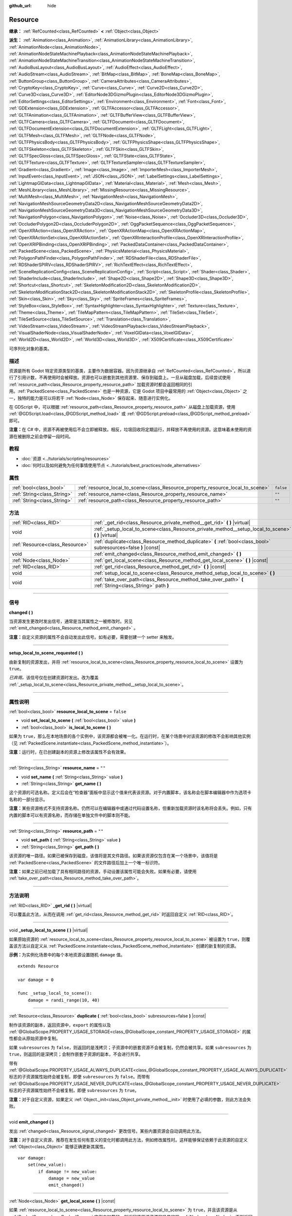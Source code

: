 :github_url: hide

.. DO NOT EDIT THIS FILE!!!
.. Generated automatically from Godot engine sources.
.. Generator: https://github.com/godotengine/godot/tree/master/doc/tools/make_rst.py.
.. XML source: https://github.com/godotengine/godot/tree/master/doc/classes/Resource.xml.

.. _class_Resource:

Resource
========

**继承：** :ref:`RefCounted<class_RefCounted>` **<** :ref:`Object<class_Object>`

**派生：** :ref:`Animation<class_Animation>`, :ref:`AnimationLibrary<class_AnimationLibrary>`, :ref:`AnimationNode<class_AnimationNode>`, :ref:`AnimationNodeStateMachinePlayback<class_AnimationNodeStateMachinePlayback>`, :ref:`AnimationNodeStateMachineTransition<class_AnimationNodeStateMachineTransition>`, :ref:`AudioBusLayout<class_AudioBusLayout>`, :ref:`AudioEffect<class_AudioEffect>`, :ref:`AudioStream<class_AudioStream>`, :ref:`BitMap<class_BitMap>`, :ref:`BoneMap<class_BoneMap>`, :ref:`ButtonGroup<class_ButtonGroup>`, :ref:`CameraAttributes<class_CameraAttributes>`, :ref:`CryptoKey<class_CryptoKey>`, :ref:`Curve<class_Curve>`, :ref:`Curve2D<class_Curve2D>`, :ref:`Curve3D<class_Curve3D>`, :ref:`EditorNode3DGizmoPlugin<class_EditorNode3DGizmoPlugin>`, :ref:`EditorSettings<class_EditorSettings>`, :ref:`Environment<class_Environment>`, :ref:`Font<class_Font>`, :ref:`GDExtension<class_GDExtension>`, :ref:`GLTFAccessor<class_GLTFAccessor>`, :ref:`GLTFAnimation<class_GLTFAnimation>`, :ref:`GLTFBufferView<class_GLTFBufferView>`, :ref:`GLTFCamera<class_GLTFCamera>`, :ref:`GLTFDocument<class_GLTFDocument>`, :ref:`GLTFDocumentExtension<class_GLTFDocumentExtension>`, :ref:`GLTFLight<class_GLTFLight>`, :ref:`GLTFMesh<class_GLTFMesh>`, :ref:`GLTFNode<class_GLTFNode>`, :ref:`GLTFPhysicsBody<class_GLTFPhysicsBody>`, :ref:`GLTFPhysicsShape<class_GLTFPhysicsShape>`, :ref:`GLTFSkeleton<class_GLTFSkeleton>`, :ref:`GLTFSkin<class_GLTFSkin>`, :ref:`GLTFSpecGloss<class_GLTFSpecGloss>`, :ref:`GLTFState<class_GLTFState>`, :ref:`GLTFTexture<class_GLTFTexture>`, :ref:`GLTFTextureSampler<class_GLTFTextureSampler>`, :ref:`Gradient<class_Gradient>`, :ref:`Image<class_Image>`, :ref:`ImporterMesh<class_ImporterMesh>`, :ref:`InputEvent<class_InputEvent>`, :ref:`JSON<class_JSON>`, :ref:`LabelSettings<class_LabelSettings>`, :ref:`LightmapGIData<class_LightmapGIData>`, :ref:`Material<class_Material>`, :ref:`Mesh<class_Mesh>`, :ref:`MeshLibrary<class_MeshLibrary>`, :ref:`MissingResource<class_MissingResource>`, :ref:`MultiMesh<class_MultiMesh>`, :ref:`NavigationMesh<class_NavigationMesh>`, :ref:`NavigationMeshSourceGeometryData2D<class_NavigationMeshSourceGeometryData2D>`, :ref:`NavigationMeshSourceGeometryData3D<class_NavigationMeshSourceGeometryData3D>`, :ref:`NavigationPolygon<class_NavigationPolygon>`, :ref:`Noise<class_Noise>`, :ref:`Occluder3D<class_Occluder3D>`, :ref:`OccluderPolygon2D<class_OccluderPolygon2D>`, :ref:`OggPacketSequence<class_OggPacketSequence>`, :ref:`OpenXRAction<class_OpenXRAction>`, :ref:`OpenXRActionMap<class_OpenXRActionMap>`, :ref:`OpenXRActionSet<class_OpenXRActionSet>`, :ref:`OpenXRInteractionProfile<class_OpenXRInteractionProfile>`, :ref:`OpenXRIPBinding<class_OpenXRIPBinding>`, :ref:`PackedDataContainer<class_PackedDataContainer>`, :ref:`PackedScene<class_PackedScene>`, :ref:`PhysicsMaterial<class_PhysicsMaterial>`, :ref:`PolygonPathFinder<class_PolygonPathFinder>`, :ref:`RDShaderFile<class_RDShaderFile>`, :ref:`RDShaderSPIRV<class_RDShaderSPIRV>`, :ref:`RichTextEffect<class_RichTextEffect>`, :ref:`SceneReplicationConfig<class_SceneReplicationConfig>`, :ref:`Script<class_Script>`, :ref:`Shader<class_Shader>`, :ref:`ShaderInclude<class_ShaderInclude>`, :ref:`Shape2D<class_Shape2D>`, :ref:`Shape3D<class_Shape3D>`, :ref:`Shortcut<class_Shortcut>`, :ref:`SkeletonModification2D<class_SkeletonModification2D>`, :ref:`SkeletonModificationStack2D<class_SkeletonModificationStack2D>`, :ref:`SkeletonProfile<class_SkeletonProfile>`, :ref:`Skin<class_Skin>`, :ref:`Sky<class_Sky>`, :ref:`SpriteFrames<class_SpriteFrames>`, :ref:`StyleBox<class_StyleBox>`, :ref:`SyntaxHighlighter<class_SyntaxHighlighter>`, :ref:`Texture<class_Texture>`, :ref:`Theme<class_Theme>`, :ref:`TileMapPattern<class_TileMapPattern>`, :ref:`TileSet<class_TileSet>`, :ref:`TileSetSource<class_TileSetSource>`, :ref:`Translation<class_Translation>`, :ref:`VideoStream<class_VideoStream>`, :ref:`VideoStreamPlayback<class_VideoStreamPlayback>`, :ref:`VisualShaderNode<class_VisualShaderNode>`, :ref:`VoxelGIData<class_VoxelGIData>`, :ref:`World2D<class_World2D>`, :ref:`World3D<class_World3D>`, :ref:`X509Certificate<class_X509Certificate>`

可序列化对象的基类。

.. rst-class:: classref-introduction-group

描述
----

资源是所有 Godot 特定资源类型的基类，主要作为数据容器。因为资源继承自 :ref:`RefCounted<class_RefCounted>`\ ，所以进行了引用计数，不再使用时会被释放。资源也可以嵌套到其他资源里、保存到磁盘上。一旦从磁盘加载，后续尝试使用 :ref:`resource_path<class_Resource_property_resource_path>` 加载资源时都会返回相同的引用。\ :ref:`PackedScene<class_PackedScene>` 也是一种资源，它是 Godot 项目中最常用的 :ref:`Object<class_Object>` 之一，独特的能力是可以将若干 :ref:`Node<class_Node>` 保存起来、随意进行实例化。

在 GDScript 中，可以根据 :ref:`resource_path<class_Resource_property_resource_path>` 从磁盘上加载资源，使用 :ref:`@GDScript.load<class_@GDScript_method_load>` 或 :ref:`@GDScript.preload<class_@GDScript_method_preload>` 即可。

\ **注意：**\ 在 C# 中，资源不再被使用后不会立即被释放。相反，垃圾回收将定期运行，并释放不再使用的资源。这意味着未使用的资源在被删除之前会停留一段时间。

.. rst-class:: classref-introduction-group

教程
----

- :doc:`资源 <../tutorials/scripting/resources>`

- :doc:`何时以及如何避免为任何事情使用节点 <../tutorials/best_practices/node_alternatives>`

.. rst-class:: classref-reftable-group

属性
----

.. table::
   :widths: auto

   +-----------------------------+---------------------------------------------------------------------------------+-----------+
   | :ref:`bool<class_bool>`     | :ref:`resource_local_to_scene<class_Resource_property_resource_local_to_scene>` | ``false`` |
   +-----------------------------+---------------------------------------------------------------------------------+-----------+
   | :ref:`String<class_String>` | :ref:`resource_name<class_Resource_property_resource_name>`                     | ``""``    |
   +-----------------------------+---------------------------------------------------------------------------------+-----------+
   | :ref:`String<class_String>` | :ref:`resource_path<class_Resource_property_resource_path>`                     | ``""``    |
   +-----------------------------+---------------------------------------------------------------------------------+-----------+

.. rst-class:: classref-reftable-group

方法
----

.. table::
   :widths: auto

   +---------------------------------+------------------------------------------------------------------------------------------------------------------+
   | :ref:`RID<class_RID>`           | :ref:`_get_rid<class_Resource_private_method__get_rid>` **(** **)** |virtual|                                    |
   +---------------------------------+------------------------------------------------------------------------------------------------------------------+
   | void                            | :ref:`_setup_local_to_scene<class_Resource_private_method__setup_local_to_scene>` **(** **)** |virtual|          |
   +---------------------------------+------------------------------------------------------------------------------------------------------------------+
   | :ref:`Resource<class_Resource>` | :ref:`duplicate<class_Resource_method_duplicate>` **(** :ref:`bool<class_bool>` subresources=false **)** |const| |
   +---------------------------------+------------------------------------------------------------------------------------------------------------------+
   | void                            | :ref:`emit_changed<class_Resource_method_emit_changed>` **(** **)**                                              |
   +---------------------------------+------------------------------------------------------------------------------------------------------------------+
   | :ref:`Node<class_Node>`         | :ref:`get_local_scene<class_Resource_method_get_local_scene>` **(** **)** |const|                                |
   +---------------------------------+------------------------------------------------------------------------------------------------------------------+
   | :ref:`RID<class_RID>`           | :ref:`get_rid<class_Resource_method_get_rid>` **(** **)** |const|                                                |
   +---------------------------------+------------------------------------------------------------------------------------------------------------------+
   | void                            | :ref:`setup_local_to_scene<class_Resource_method_setup_local_to_scene>` **(** **)**                              |
   +---------------------------------+------------------------------------------------------------------------------------------------------------------+
   | void                            | :ref:`take_over_path<class_Resource_method_take_over_path>` **(** :ref:`String<class_String>` path **)**         |
   +---------------------------------+------------------------------------------------------------------------------------------------------------------+

.. rst-class:: classref-section-separator

----

.. rst-class:: classref-descriptions-group

信号
----

.. _class_Resource_signal_changed:

.. rst-class:: classref-signal

**changed** **(** **)**

当资源发生更改时发出信号，通常是当其属性之一被修改时。另见 :ref:`emit_changed<class_Resource_method_emit_changed>` 。

\ **注意：**\ 自定义资源的属性不会自动发出此信号。如有必要，需要创建一个 setter 来触发。

.. rst-class:: classref-item-separator

----

.. _class_Resource_signal_setup_local_to_scene_requested:

.. rst-class:: classref-signal

**setup_local_to_scene_requested** **(** **)**

由新复制的资源发出，并将 :ref:`resource_local_to_scene<class_Resource_property_resource_local_to_scene>` 设置为 ``true``\ 。

\ *已弃用。*\ 该信号仅在创建资源时发出。改为覆盖 :ref:`_setup_local_to_scene<class_Resource_private_method__setup_local_to_scene>`\ 。

.. rst-class:: classref-section-separator

----

.. rst-class:: classref-descriptions-group

属性说明
--------

.. _class_Resource_property_resource_local_to_scene:

.. rst-class:: classref-property

:ref:`bool<class_bool>` **resource_local_to_scene** = ``false``

.. rst-class:: classref-property-setget

- void **set_local_to_scene** **(** :ref:`bool<class_bool>` value **)**
- :ref:`bool<class_bool>` **is_local_to_scene** **(** **)**

如果为 ``true``\ ，那么在本地场景的各个实例中，该资源都会被唯一化。在运行时，在某个场景中对该资源的修改不会影响其他实例（见 :ref:`PackedScene.instantiate<class_PackedScene_method_instantiate>`\ ）。

\ **注意：**\ 运行时，在已创建副本的资源上修改该属性不会有效果。

.. rst-class:: classref-item-separator

----

.. _class_Resource_property_resource_name:

.. rst-class:: classref-property

:ref:`String<class_String>` **resource_name** = ``""``

.. rst-class:: classref-property-setget

- void **set_name** **(** :ref:`String<class_String>` value **)**
- :ref:`String<class_String>` **get_name** **(** **)**

这个资源的可选名称。定义后会在“检查器”面板中显示这个值来代表该资源。对于内置脚本，该名称会在脚本编辑器中作为选项卡名称的一部分显示。

\ **注意：**\ 某些资源格式不支持资源名称。仍然可以在编辑器中或通过代码设置名称，但重新加载资源时该名称将会丢失。例如，只有内置的脚本可以有资源名称，而存储在单独文件中的脚本则不能。

.. rst-class:: classref-item-separator

----

.. _class_Resource_property_resource_path:

.. rst-class:: classref-property

:ref:`String<class_String>` **resource_path** = ``""``

.. rst-class:: classref-property-setget

- void **set_path** **(** :ref:`String<class_String>` value **)**
- :ref:`String<class_String>` **get_path** **(** **)**

该资源的唯一路径。如果已被保存到磁盘，该值将是其文件路径。如果该资源仅包含在某一个场景中，该值将是 :ref:`PackedScene<class_PackedScene>` 的文件路径后加上一个唯一标识符。

\ **注意：**\ 如果之前已经加载了具有相同路径的资源，手动设置该属性可能会失败。如果有必要，请使用 :ref:`take_over_path<class_Resource_method_take_over_path>`\ 。

.. rst-class:: classref-section-separator

----

.. rst-class:: classref-descriptions-group

方法说明
--------

.. _class_Resource_private_method__get_rid:

.. rst-class:: classref-method

:ref:`RID<class_RID>` **_get_rid** **(** **)** |virtual|

可以覆盖此方法，从而在调用 :ref:`get_rid<class_Resource_method_get_rid>` 时返回自定义 :ref:`RID<class_RID>`\ 。

.. rst-class:: classref-item-separator

----

.. _class_Resource_private_method__setup_local_to_scene:

.. rst-class:: classref-method

void **_setup_local_to_scene** **(** **)** |virtual|

如果原始资源的 :ref:`resource_local_to_scene<class_Resource_property_resource_local_to_scene>` 被设置为 ``true``\ ，则覆盖该方法以自定义从 :ref:`PackedScene.instantiate<class_PackedScene_method_instantiate>` 创建的新复制的资源。

\ **示例：**\ 为实例化场景中的每个本地资源设置随机 ``damage`` 值。

::

    extends Resource
    
    var damage = 0
    
    func _setup_local_to_scene():
        damage = randi_range(10, 40)

.. rst-class:: classref-item-separator

----

.. _class_Resource_method_duplicate:

.. rst-class:: classref-method

:ref:`Resource<class_Resource>` **duplicate** **(** :ref:`bool<class_bool>` subresources=false **)** |const|

制作该资源的副本，返回资源中，\ ``export`` 的属性以及 :ref:`@GlobalScope.PROPERTY_USAGE_STORAGE<class_@GlobalScope_constant_PROPERTY_USAGE_STORAGE>` 的属性都会从原始资源中复制。

如果 ``subresources`` 为 ``false``\ ，则返回的是浅拷贝；子资源中的嵌套资源不会被复制，仍然会被共享。如果 ``subresources`` 为 ``true``\ ，则返回的是深拷贝；会制作嵌套子资源的副本，不会进行共享。

带有 :ref:`@GlobalScope.PROPERTY_USAGE_ALWAYS_DUPLICATE<class_@GlobalScope_constant_PROPERTY_USAGE_ALWAYS_DUPLICATE>` 标志的子资源属性始终会被复制，即便 ``subresources`` 为 ``false``\ 。而带有 :ref:`@GlobalScope.PROPERTY_USAGE_NEVER_DUPLICATE<class_@GlobalScope_constant_PROPERTY_USAGE_NEVER_DUPLICATE>` 标志的子资源属性始终不会被复制，即便 ``subresources`` 为 ``true``\ 。

\ **注意：**\ 对于自定义资源，如果定义 :ref:`Object._init<class_Object_private_method__init>` 时使用了必填的参数，则此方法会失败。

.. rst-class:: classref-item-separator

----

.. _class_Resource_method_emit_changed:

.. rst-class:: classref-method

void **emit_changed** **(** **)**

发出 :ref:`changed<class_Resource_signal_changed>` 更改信号。某些内置资源会自动调用此方法。

\ **注意：**\ 对于自定义资源，推荐在发生任何有意义的变化时都调用此方法，例如修改属性时。这样能够保证依赖于此资源的自定义 :ref:`Object<class_Object>` 能够正确更新其属性。

::

    var damage:
        set(new_value):
            if damage != new_value:
                damage = new_value
                emit_changed()

.. rst-class:: classref-item-separator

----

.. _class_Resource_method_get_local_scene:

.. rst-class:: classref-method

:ref:`Node<class_Node>` **get_local_scene** **(** **)** |const|

如果 :ref:`resource_local_to_scene<class_Resource_property_resource_local_to_scene>` 为 ``true``\ ，并且该资源是从 :ref:`PackedScene<class_PackedScene>` 实例中加载的，则返回使用该资源的场景的根 :ref:`Node<class_Node>`\ 。否则返回 ``null``\ 。

.. rst-class:: classref-item-separator

----

.. _class_Resource_method_get_rid:

.. rst-class:: classref-method

:ref:`RID<class_RID>` **get_rid** **(** **)** |const|

返回该资源的 :ref:`RID<class_RID>`\ （或者空的 RID）。许多资源（如 :ref:`Texture2D<class_Texture2D>`\ 、\ :ref:`Mesh<class_Mesh>` 等）是存储在服务器（\ :ref:`DisplayServer<class_DisplayServer>`\ 、\ :ref:`RenderingServer<class_RenderingServer>` 等）中的资源的高级抽象，所以这个函数将返回原始的 :ref:`RID<class_RID>`\ 。

.. rst-class:: classref-item-separator

----

.. _class_Resource_method_setup_local_to_scene:

.. rst-class:: classref-method

void **setup_local_to_scene** **(** **)**

调用 :ref:`_setup_local_to_scene<class_Resource_private_method__setup_local_to_scene>`\ 。如果 :ref:`resource_local_to_scene<class_Resource_property_resource_local_to_scene>` 被设置为 ``true``\ ，则场景实例中新复制的资源会自动从 :ref:`PackedScene.instantiate<class_PackedScene_method_instantiate>` 中调用该方法。

\ *已弃用。*\ 该方法只能被内部调用。使用覆盖 :ref:`_setup_local_to_scene<class_Resource_private_method__setup_local_to_scene>` 代替。

.. rst-class:: classref-item-separator

----

.. _class_Resource_method_take_over_path:

.. rst-class:: classref-method

void **take_over_path** **(** :ref:`String<class_String>` path **)**

将 :ref:`resource_path<class_Resource_property_resource_path>` 设置为 ``path``\ ，可能会覆盖这个路径对应的已有缓存条目。后续尝试通过路径加载覆盖后的资源时，会返回这个资源。

.. |virtual| replace:: :abbr:`virtual (本方法通常需要用户覆盖才能生效。)`
.. |const| replace:: :abbr:`const (本方法没有副作用。不会修改该实例的任何成员变量。)`
.. |vararg| replace:: :abbr:`vararg (本方法除了在此处描述的参数外，还能够继续接受任意数量的参数。)`
.. |constructor| replace:: :abbr:`constructor (本方法用于构造某个类型。)`
.. |static| replace:: :abbr:`static (调用本方法无需实例，所以可以直接使用类名调用。)`
.. |operator| replace:: :abbr:`operator (本方法描述的是使用本类型作为左操作数的有效操作符。)`
.. |bitfield| replace:: :abbr:`BitField (这个值是由下列标志构成的位掩码整数。)`
